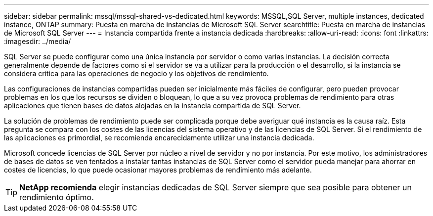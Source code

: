---
sidebar: sidebar 
permalink: mssql/mssql-shared-vs-dedicated.html 
keywords: MSSQL,SQL Server, multiple instances, dedicated instance, ONTAP 
summary: Puesta en marcha de instancias de Microsoft SQL Server 
searchtitle: Puesta en marcha de instancias de Microsoft SQL Server 
---
= Instancia compartida frente a instancia dedicada
:hardbreaks:
:allow-uri-read: 
:icons: font
:linkattrs: 
:imagesdir: ../media/


[role="lead"]
SQL Server se puede configurar como una única instancia por servidor o como varias instancias. La decisión correcta generalmente depende de factores como si el servidor se va a utilizar para la producción o el desarrollo, si la instancia se considera crítica para las operaciones de negocio y los objetivos de rendimiento.

Las configuraciones de instancias compartidas pueden ser inicialmente más fáciles de configurar, pero pueden provocar problemas en los que los recursos se dividen o bloquean, lo que a su vez provoca problemas de rendimiento para otras aplicaciones que tienen bases de datos alojadas en la instancia compartida de SQL Server.

La solución de problemas de rendimiento puede ser complicada porque debe averiguar qué instancia es la causa raíz. Esta pregunta se compara con los costes de las licencias del sistema operativo y de las licencias de SQL Server. Si el rendimiento de las aplicaciones es primordial, se recomienda encarecidamente utilizar una instancia dedicada.

Microsoft concede licencias de SQL Server por núcleo a nivel de servidor y no por instancia. Por este motivo, los administradores de bases de datos se ven tentados a instalar tantas instancias de SQL Server como el servidor pueda manejar para ahorrar en costes de licencias, lo que puede ocasionar mayores problemas de rendimiento más adelante.


TIP: *NetApp recomienda* elegir instancias dedicadas de SQL Server siempre que sea posible para obtener un rendimiento óptimo.
